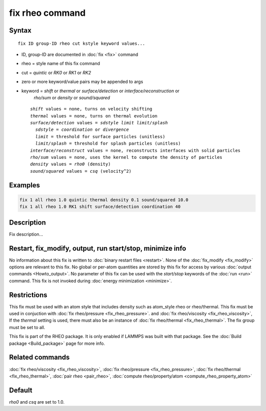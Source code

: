 .. index:: fix rheo

fix rheo command
===============

Syntax
""""""

.. parsed-literal::

   fix ID group-ID rheo cut kstyle keyword values...

* ID, group-ID are documented in :doc:`fix <fix>` command
* rheo = style name of this fix command
* cut = *quintic* or *RK0* or *RK1* or *RK2*
* zero or more keyword/value pairs may be appended to args
* keyword = *shift* or *thermal* or *surface/detection* or *interface/reconstruction* or
            *rho/sum* or *density* or *sound/squared*

  .. parsed-literal::

       *shift* values = none, turns on velocity shifting
       *thermal* values = none, turns on thermal evolution
       *surface/detection* values = *sdstyle* *limit* *limit/splash*
         *sdstyle* = *coordination* or *divergence*
         *limit* = threshold for surface particles (unitless)
         *limit/splash* = threshold for splash particles (unitless)
       *interface/reconstruct* values = none, reconstructs interfaces with solid particles
       *rho/sum* values = none, uses the kernel to compute the density of particles
       *density* values = *rho0* (density)
       *sound/squared* values = *csq* (velocity\^2)

Examples
""""""""

.. code-block:: LAMMPS

   fix 1 all rheo 1.0 quintic thermal density 0.1 sound/squared 10.0
   fix 1 all rheo 1.0 RK1 shift surface/detection coordination 40

Description
"""""""""""

Fix description...

Restart, fix_modify, output, run start/stop, minimize info
"""""""""""""""""""""""""""""""""""""""""""""""""""""""""""

No information about this fix is written to :doc:`binary restart files <restart>`.  None of the :doc:`fix_modify <fix_modify>` options
are relevant to this fix.  No global or per-atom quantities are stored
by this fix for access by various :doc:`output commands <Howto_output>`.
No parameter of this fix can be used with the *start/stop* keywords of
the :doc:`run <run>` command.  This fix is not invoked during :doc:`energy minimization <minimize>`.

Restrictions
""""""""""""

This fix must be used with an atom style that includes density
such as atom_style rheo or rheo/thermal. This fix must be used in
conjuction with :doc:`fix rheo/pressure <fix_rheo_pressure>`. and
:doc:`fix rheo/viscosity <fix_rheo_viscosity>`, If the *thermal*
setting is used, there must also be an instance of
:doc:`fix rheo/thermal <fix_rheo_thermal>`. The fix group must be
set to all.

This fix is part of the RHEO package.  It is only enabled if
LAMMPS was built with that package.  See the :doc:`Build package <Build_package>` page for more info.

Related commands
""""""""""""""""

:doc:`fix rheo/viscosity <fix_rheo_viscosity>`,
:doc:`fix rheo/pressure <fix_rheo_pressure>`,
:doc:`fix rheo/thermal <fix_rheo_thermal>`,
:doc:`pair rheo <pair_rheo>`,
:doc:`compute rheo/property/atom <compute_rheo_property_atom>`

Default
"""""""

*rho0* and *csq* are set to 1.0.
